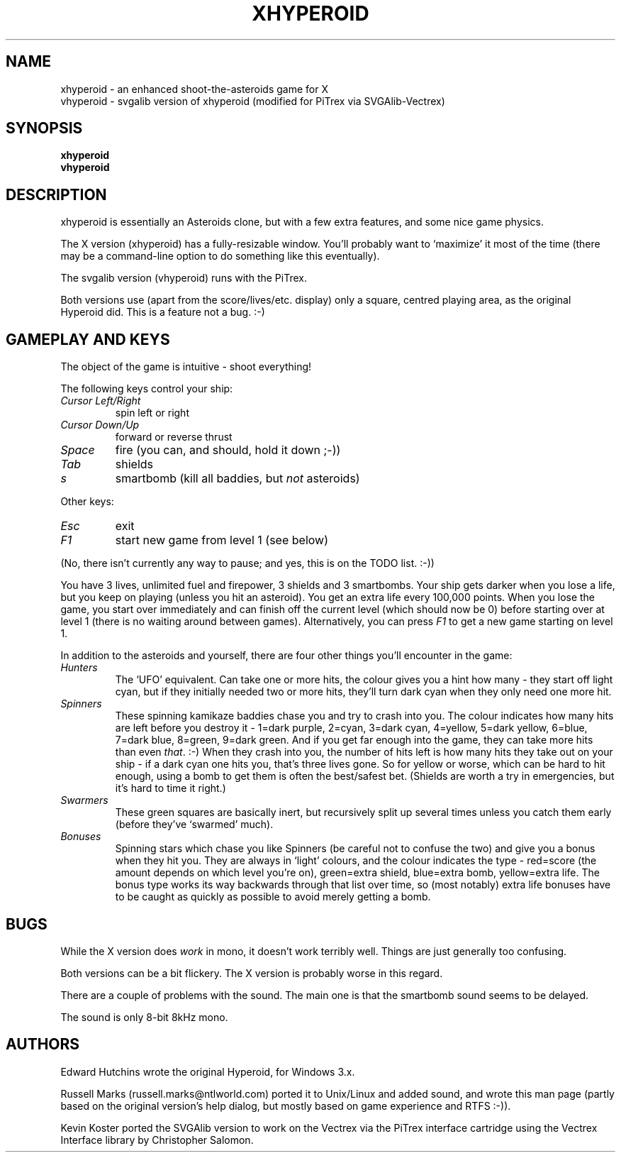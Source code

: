 .\" -*- nroff -*-
.\"
.\" xhyperoid - an enhanced shoot-the-asteroids game.
.\" Copyright (C) 1991 Edward Hutchins.
.\" Unix/Linux port by Russell Marks, 2000.
.\" Vectrex/PiTrex port by Kevin Koster, 2020.
.\"
.\" This program is free software; you can redistribute it and/or modify
.\" it under the terms of the GNU General Public License as published by
.\" the Free Software Foundation; either version 2 of the License, or (at
.\" your option) any later version.
.\"
.\" This program is distributed in the hope that it will be useful, but
.\" WITHOUT ANY WARRANTY; without even the implied warranty of
.\" MERCHANTABILITY or FITNESS FOR A PARTICULAR PURPOSE.  See the GNU
.\" General Public License for more details.
.\"
.\" You should have received a copy of the GNU General Public License
.\" along with this program; if not, write to the Free Software
.\" Foundation, 59 Temple Place - Suite 330, Boston, MA 02111-1307, USA.
.\"
.\"
.\" xhyperoid.6 - nroff -man source for [vx]hyperoid man page.
.\"
.\"
.\"
.TH XHYPEROID 6 "18th June, 2020" "Version 1.2-PiTrex" "Games"
.\"
.\"------------------------------------------------------------------
.\"
.SH NAME
xhyperoid \- an enhanced shoot-the-asteroids game for X
.br
vhyperoid \- svgalib version of xhyperoid (modified for PiTrex via SVGAlib-Vectrex)
.\"
.\"------------------------------------------------------------------
.\"
.SH SYNOPSIS
.B xhyperoid
.br
.B vhyperoid
.\"
.\"------------------------------------------------------------------
.\"
.SH DESCRIPTION
xhyperoid is essentially an Asteroids clone, but with a few extra
features, and some nice game physics.
.PP
The X version (xhyperoid) has a fully-resizable window. You'll
probably want to `maximize' it most of the time (there may be a
command-line option to do something like this eventually).
.PP
The svgalib version (vhyperoid) runs with the PiTrex.
.PP
Both versions use (apart from the score/lives/etc. display) only a
square, centred playing area, as the original Hyperoid did. This is a
feature not a bug. :-)
.\"
.\"------------------------------------------------------------------
.\"
.SH "GAMEPLAY AND KEYS"
The object of the game is intuitive \- shoot everything!
.PP
The following keys control your ship:
.TP
.I Cursor Left/Right
spin left or right
.TP
.I Cursor Down/Up
forward or reverse thrust
.TP
.I Space
fire (you can, and should, hold it down ;-))
.TP
.I Tab
shields
.TP
.I s
smartbomb (kill all baddies, but
.I not
asteroids)
.PP
Other keys:
.TP
.I Esc
exit
.TP
.I F1
start new game from level 1 (see below)
.PP
(No, there isn't currently any way to pause; and yes, this is on the
TODO list. :-))
.PP
You have 3 lives, unlimited fuel and firepower, 3 shields and 3
smartbombs. Your ship gets darker when you lose a life, but you keep
on playing (unless you hit an asteroid). You get an extra life every
100,000 points. When you lose the game, you start over immediately and
can finish off the current level (which should now be 0) before
starting over at level 1 (there is no waiting around between games).
Alternatively, you can press
.I F1
to get a new game starting on level 1.
.PP
In addition to the asteroids and yourself, there are four other things
you'll encounter in the game:
.PP
.TP
.I Hunters
The `UFO' equivalent. Can take one or more hits, the colour gives you
a hint how many - they start off light cyan, but if they initially
needed two or more hits, they'll turn dark cyan when they only need
one more hit.
.TP
.I Spinners
These spinning kamikaze baddies chase you and try to crash into you.
The colour indicates how many hits are left before you destroy it -
1=dark purple, 2=cyan, 3=dark cyan, 4=yellow, 5=dark yellow, 6=blue,
7=dark blue, 8=green, 9=dark green. And if you get far enough into the
game, they can take more hits than even
.IR that .
:-) When they crash into you, the number of hits left is how many hits
they take out on your ship - if a dark cyan one hits you, that's three
lives gone. So for yellow or worse, which can be hard to hit enough,
using a bomb to get them is often the best/safest bet. (Shields are
worth a try in emergencies, but it's hard to time it right.)
.TP
.I Swarmers
These green squares are basically inert, but recursively split up
several times unless you catch them early (before they've `swarmed'
much).
.TP
.I Bonuses
Spinning stars which chase you like Spinners (be careful not to
confuse the two) and give you a bonus when they hit you. They are
always in `light' colours, and the colour indicates the type -
red=score (the amount depends on which level you're on), green=extra
shield, blue=extra bomb, yellow=extra life. The bonus type works its
way backwards through that list over time, so (most notably) extra
life bonuses have to be caught as quickly as possible to avoid merely
getting a bomb.
.\"
.\"------------------------------------------------------------------
.\"
.SH BUGS
While the X version does
.I work
in mono, it doesn't work terribly well. Things are just generally too
confusing.
.PP
Both versions can be a bit flickery. The X version is probably worse
in this regard.
.PP
There are a couple of problems with the sound. The main one is that
the smartbomb sound seems to be delayed.
.PP
The sound is only 8-bit 8kHz mono.
.\"
.\"------------------------------------------------------------------
.\"
.SH AUTHORS
Edward Hutchins wrote the original Hyperoid, for Windows 3.x.
.PP
Russell Marks (russell.marks@ntlworld.com) ported it to Unix/Linux and
added sound, and wrote this man page (partly based on the original
version's help dialog, but mostly based on game experience and RTFS
:-)).
.PP
Kevin Koster ported the SVGAlib version to work on the Vectrex via
the PiTrex interface cartridge using the Vectrex Interface library
by Christopher Salomon.
